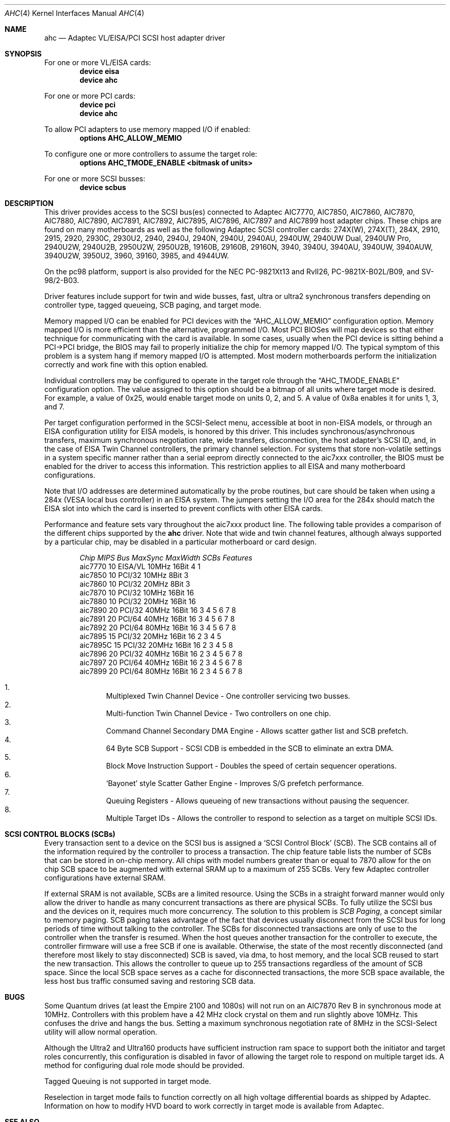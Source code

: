.\"
.\" Copyright (c) 1995, 1996, 1997, 1998, 2000
.\" 	Justin T. Gibbs.  All rights reserved.
.\"
.\" Redistribution and use in source and binary forms, with or without
.\" modification, are permitted provided that the following conditions
.\" are met:
.\" 1. Redistributions of source code must retain the above copyright
.\"    notice, this list of conditions and the following disclaimer.
.\" 2. Redistributions in binary form must reproduce the above copyright
.\"    notice, this list of conditions and the following disclaimer in the
.\"    documentation and/or other materials provided with the distribution.
.\" 3. The name of the author may not be used to endorse or promote products
.\"    derived from this software without specific prior written permission.
.\"
.\" THIS SOFTWARE IS PROVIDED BY THE AUTHOR ``AS IS'' AND ANY EXPRESS OR
.\" IMPLIED WARRANTIES, INCLUDING, BUT NOT LIMITED TO, THE IMPLIED WARRANTIES
.\" OF MERCHANTABILITY AND FITNESS FOR A PARTICULAR PURPOSE ARE DISCLAIMED.
.\" IN NO EVENT SHALL THE AUTHOR BE LIABLE FOR ANY DIRECT, INDIRECT,
.\" INCIDENTAL, SPECIAL, EXEMPLARY, OR CONSEQUENTIAL DAMAGES (INCLUDING, BUT
.\" NOT LIMITED TO, PROCUREMENT OF SUBSTITUTE GOODS OR SERVICES; LOSS OF USE,
.\" DATA, OR PROFITS; OR BUSINESS INTERRUPTION) HOWEVER CAUSED AND ON ANY
.\" THEORY OF LIABILITY, WHETHER IN CONTRACT, STRICT LIABILITY, OR TORT
.\" (INCLUDING NEGLIGENCE OR OTHERWISE) ARISING IN ANY WAY OUT OF THE USE OF
.\" THIS SOFTWARE, EVEN IF ADVISED OF THE POSSIBILITY OF SUCH DAMAGE.
.\"
.\" $FreeBSD$
.\"
.Dd February 13, 2000
.Dt AHC 4
.Os
.Sh NAME
.Nm ahc
.Nd Adaptec VL/EISA/PCI SCSI host adapter driver
.Sh SYNOPSIS
For one or more VL/EISA cards:
.Cd device eisa
.Cd device ahc
.Pp
For one or more PCI cards:
.Cd device pci
.Cd device ahc
.Pp
To allow PCI adapters to use memory mapped I/O if enabled:
.Cd options AHC_ALLOW_MEMIO
.Pp
To configure one or more controllers to assume the target role:
.Cd options AHC_TMODE_ENABLE <bitmask of units>
.Pp
For one or more SCSI busses:
.Cd device scbus
.Sh DESCRIPTION
This driver provides access to the
.Tn SCSI
bus(es) connected to Adaptec
.Tn AIC7770 ,
.Tn AIC7850 ,
.Tn AIC7860 ,
.Tn AIC7870 ,
.Tn AIC7880 ,
.Tn AIC7890 ,
.Tn AIC7891 ,
.Tn AIC7892 ,
.Tn AIC7895 ,
.Tn AIC7896 ,
.Tn AIC7897
and
.Tn AIC7899
host adapter chips.
These chips are found on many motherboards as well as the following
Adaptec SCSI controller cards:
.Tn 274X(W) ,
.Tn 274X(T) ,
.Tn 284X ,
.Tn 2910 ,
.Tn 2915 ,
.Tn 2920 ,
.Tn 2930C ,
.Tn 2930U2 ,
.Tn 2940 ,
.Tn 2940J ,
.Tn 2940N ,
.Tn 2940U ,
.Tn 2940AU ,
.Tn 2940UW ,
.Tn 2940UW Dual ,
.Tn 2940UW Pro ,
.Tn 2940U2W ,
.Tn 2940U2B ,
.Tn 2950U2W ,
.Tn 2950U2B ,
.Tn 19160B ,
.Tn 29160B ,
.Tn 29160N ,
.Tn 3940 ,
.Tn 3940U ,
.Tn 3940AU ,
.Tn 3940UW ,
.Tn 3940AUW ,
.Tn 3940U2W ,
.Tn 3950U2 ,
.Tn 3960 ,
.Tn 39160 ,
.Tn 3985 ,
and
.Tn 4944UW .
.Pp
On the pc98 platform, support is also provided for the NEC PC-9821Xt13
and RvII26, PC-9821X-B02L/B09, and SV-98/2-B03.
.Pp
Driver features include support for twin and wide busses,
fast, ultra or ultra2 synchronous transfers depending on controller type,
tagged queueing, SCB paging, and target mode.
.Pp
Memory mapped I/O can be enabled for PCI devices with the
.Dq Dv AHC_ALLOW_MEMIO
configuration option.
Memory mapped I/O is more efficient than the alternative, programmed I/O.
Most PCI BIOSes will map devices so that either technique for communicating
with the card is available.
In some cases,
usually when the PCI device is sitting behind a PCI->PCI bridge,
the BIOS may fail to properly initialize the chip for memory mapped I/O.
The typical symptom of this problem is a system hang if memory mapped I/O
is attempted.
Most modern motherboards perform the initialization correctly and work fine
with this option enabled.
.Pp
Individual controllers may be configured to operate in the target role
through the
.Dq Dv AHC_TMODE_ENABLE
configuration option.
The value assigned to this option should be a bitmap
of all units where target mode is desired.
For example, a value of 0x25, would enable target mode on units 0, 2, and 5.
A value of 0x8a enables it for units 1, 3, and 7.
.Pp
Per target configuration performed in the
.Tn SCSI-Select
menu, accessible at boot
in
.No non- Ns Tn EISA
models,
or through an
.Tn EISA
configuration utility for
.Tn EISA
models,
is honored by this driver.
This includes synchronous/asynchronous transfers,
maximum synchronous negotiation rate,
wide transfers,
disconnection,
the host adapter's SCSI ID,
and,
in the case of
.Tn EISA
Twin Channel controllers,
the primary channel selection.
For systems that store non-volatile settings in a system specific manner
rather than a serial eeprom directly connected to the aic7xxx controller,
the
.Tn BIOS
must be enabled for the driver to access this information.
This restriction applies to all
.Tn EISA
and many motherboard configurations.
.Pp
Note that I/O addresses are determined automatically by the probe routines,
but care should be taken when using a 284x
.Pq Tn VESA No local bus controller
in an
.Tn EISA
system.
The jumpers setting the I/O area for the 284x should match the
.Tn EISA
slot into which the card is inserted to prevent conflicts with other
.Tn EISA
cards.
.Pp
Performance and feature sets vary throughout the aic7xxx product line.
The following table provides a comparison of the different chips supported
by the
.Nm
driver.
Note that wide and twin channel features, although always supported
by a particular chip, may be disabled in a particular motherboard or card
design.
.Pp
.Bd -ragged -offset indent
.Bl -column "aic7770 " "10 " "EISA/VL  " "10MHz " "16bit " "SCBs " Features
.Em "Chip       MIPS    Bus      MaxSync   MaxWidth  SCBs  Features"
aic7770     10    EISA/VL    10MHz     16Bit     4    1
aic7850     10    PCI/32     10MHz      8Bit     3
aic7860     10    PCI/32     20MHz      8Bit     3
aic7870     10    PCI/32     10MHz     16Bit    16
aic7880     10    PCI/32     20MHz     16Bit    16
aic7890     20    PCI/32     40MHz     16Bit    16        3 4 5 6 7 8
aic7891     20    PCI/64     40MHz     16Bit    16        3 4 5 6 7 8
aic7892     20    PCI/64     80MHz     16Bit    16        3 4 5 6 7 8
aic7895     15    PCI/32     20MHz     16Bit    16      2 3 4 5
aic7895C    15    PCI/32     20MHz     16Bit    16      2 3 4 5     8
aic7896     20    PCI/32     40MHz     16Bit    16      2 3 4 5 6 7 8
aic7897     20    PCI/64     40MHz     16Bit    16      2 3 4 5 6 7 8
aic7899     20    PCI/64     80MHz     16Bit    16      2 3 4 5 6 7 8
.El
.Pp
.Bl -enum -compact
.It
Multiplexed Twin Channel Device - One controller servicing two busses.
.It
Multi-function Twin Channel Device - Two controllers on one chip.
.It
Command Channel Secondary DMA Engine - Allows scatter gather list and
SCB prefetch.
.It
64 Byte SCB Support - SCSI CDB is embedded in the SCB to eliminate an extra DMA.
.It
Block Move Instruction Support - Doubles the speed of certain sequencer
operations.
.It
.Sq Bayonet
style Scatter Gather Engine - Improves S/G prefetch performance.
.It
Queuing Registers - Allows queueing of new transactions without pausing the
sequencer.
.It
Multiple Target IDs - Allows the controller to respond to selection as a
target on multiple SCSI IDs.
.El
.Ed
.Sh SCSI CONTROL BLOCKS (SCBs)
Every transaction sent to a device on the SCSI bus is assigned a
.Sq SCSI Control Block
(SCB).
The SCB contains all of the information required by the
controller to process a transaction.
The chip feature table lists
the number of SCBs that can be stored in on-chip memory.
All chips
with model numbers greater than or equal to 7870 allow for the on chip
SCB space to be augmented with external SRAM up to a maximum of 255 SCBs.
Very few Adaptec controller configurations have external SRAM.
.Pp
If external SRAM is not available, SCBs are a limited resource.
Using the SCBs in a straight forward manner would only allow the driver to
handle as many concurrent transactions as there are physical SCBs.
To fully utilize the SCSI bus and the devices on it,
requires much more concurrency.
The solution to this problem is
.Em SCB Paging ,
a concept similar to memory paging.
SCB paging takes advantage of
the fact that devices usually disconnect from the SCSI bus for long
periods of time without talking to the controller.
The SCBs for disconnected transactions are only of use to the controller
when the transfer is resumed.
When the host queues another transaction
for the controller to execute, the controller firmware will use a
free SCB if one is available.
Otherwise, the state of the most recently
disconnected (and therefore most likely to stay disconnected) SCB is
saved, via dma, to host memory, and the local SCB reused to start
the new transaction.
This allows the controller to queue up to
255 transactions regardless of the amount of SCB space.
Since the
local SCB space serves as a cache for disconnected transactions, the
more SCB space available, the less host bus traffic consumed saving
and restoring SCB data.
.Sh BUGS
Some Quantum drives (at least the Empire 2100 and 1080s) will not run on an
.Tn AIC7870
Rev B in synchronous mode at 10MHz.
Controllers with this problem have a
42 MHz clock crystal on them and run slightly above 10MHz.
This confuses the drive and hangs the bus.
Setting a maximum synchronous negotiation rate of 8MHz in the
.Tn SCSI-Select
utility will allow normal operation.
.Pp
Although the Ultra2 and Ultra160 products have sufficient instruction
ram space to support both the initiator and target roles concurrently,
this configuration is disabled in favor of allowing the target role
to respond on multiple target ids.
A method for configuring dual role mode should be provided.
.Pp
Tagged Queuing is not supported in target mode.
.Pp
Reselection in target mode fails to function correctly on all high
voltage differential boards as shipped by Adaptec.
Information on
how to modify HVD board to work correctly in target mode is available
from Adaptec.
.Sh SEE ALSO
.Xr aha 4 ,
.Xr ahb 4 ,
.Xr cd 4 ,
.Xr da 4 ,
.Xr sa 4 ,
.Xr scsi 4
.Sh AUTHORS
The
.Nm
driver, the
.Tn AIC7xxx
sequencer-code assembler,
and the firmware running on the aic7xxx chips was written by
.An Justin T. Gibbs .
.Sh HISTORY
The
.Nm
driver appeared in
.Fx 2.0 .
